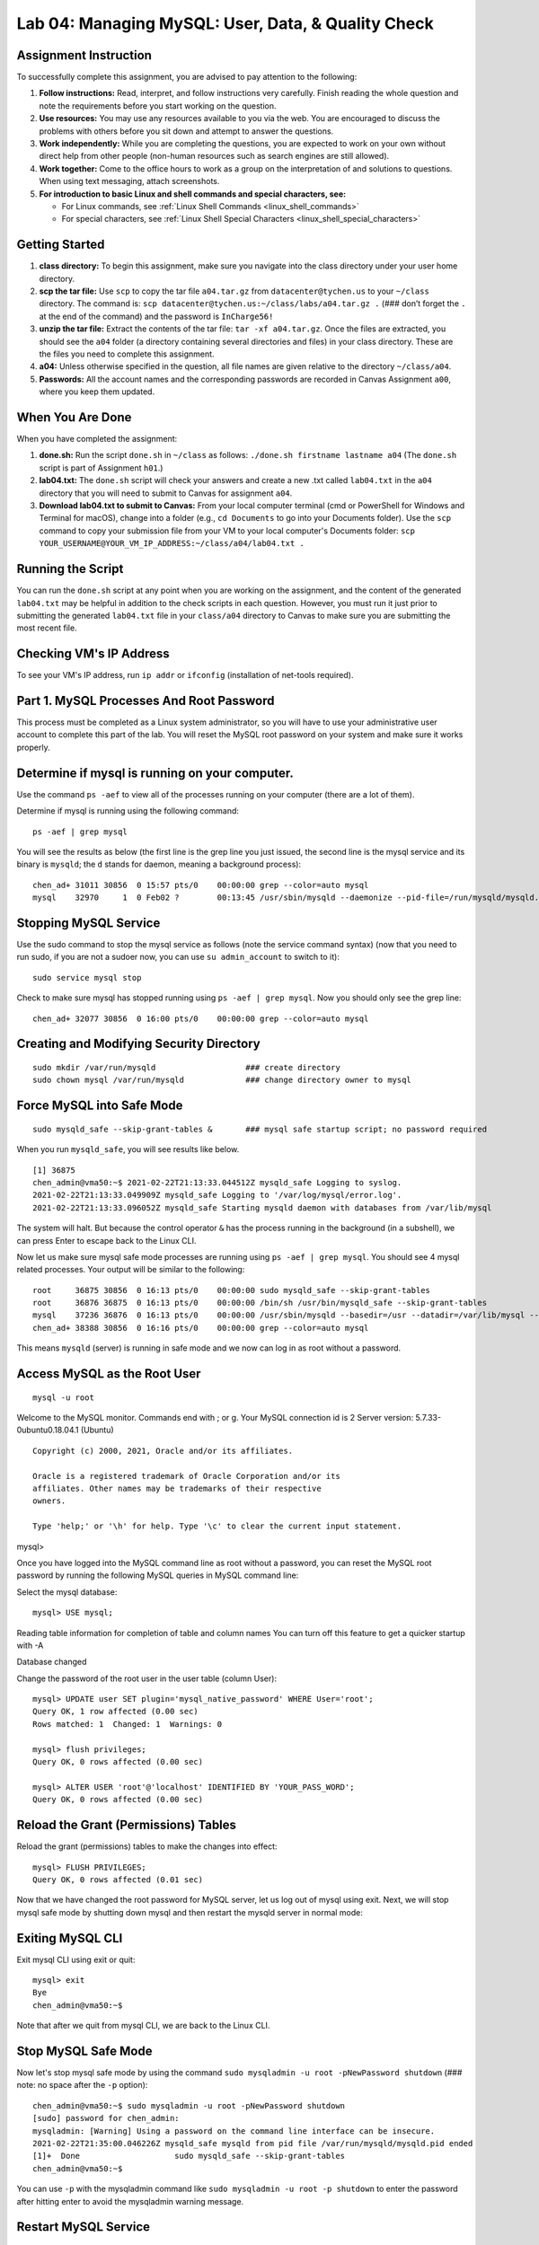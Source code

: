 Lab 04: Managing MySQL: User, Data, & Quality Check
===================================================

Assignment Instruction
----------------------

To successfully complete this assignment, you are advised to pay attention to the following:

1. **Follow instructions:** Read, interpret, and follow instructions very carefully. Finish reading the whole question and note the requirements before you start working on the question.

2. **Use resources:** You may use any resources available to you via the web. You are encouraged to discuss the problems with others before you sit down and attempt to answer the questions.

3. **Work independently:** While you are completing the questions, you are expected to work on your own without direct help from other people (non-human resources such as search engines are still allowed).

4. **Work together:** Come to the office hours to work as a group on the interpretation of and solutions to questions. When using text messaging, attach screenshots.

5. **For introduction to basic Linux and shell commands and special characters, see:**
   
   - For Linux commands, see :ref:`Linux Shell Commands <linux_shell_commands>`
  
   - For special characters, see :ref:`Linux Shell Special Characters <linux_shell_special_characters>`

Getting Started
---------------

1. **class directory:** To begin this assignment, make sure you navigate into the class directory under your user home directory.

2. **scp the tar file:** Use ``scp`` to copy the tar file ``a04.tar.gz`` from ``datacenter@tychen.us`` to your ``~/class`` directory. The command is: ``scp datacenter@tychen.us:~/class/labs/a04.tar.gz .`` (### don’t forget the ``.`` at the end of the command) and the password is ``InCharge56!``

3. **unzip the tar file:** Extract the contents of the tar file: ``tar -xf a04.tar.gz``. Once the files are extracted, you should see the ``a04`` folder (a directory containing several directories and files) in your class directory. These are the files you need to complete this assignment.

4. **a04:** Unless otherwise specified in the question, all file names are given relative to the directory ``~/class/a04``.

5. **Passwords:** All the account names and the corresponding passwords are recorded in Canvas Assignment ``a00``, where you keep them updated.

When You Are Done
-----------------

When you have completed the assignment:

1. **done.sh:** Run the script ``done.sh`` in ``~/class`` as follows: ``./done.sh firstname lastname a04`` (The ``done.sh`` script is part of Assignment ``h01``.)

2. **lab04.txt:** The ``done.sh`` script will check your answers and create a new .txt called ``lab04.txt`` in the ``a04`` directory that you will need to submit to Canvas for assignment ``a04``.

3. **Download lab04.txt to submit to Canvas:** From your local computer terminal (cmd or PowerShell for Windows and Terminal for macOS), change into a folder (e.g., ``cd Documents`` to go into your Documents folder). Use the ``scp`` command to copy your submission file from your VM to your local computer's Documents folder: ``scp YOUR_USERNAME@YOUR_VM_IP_ADDRESS:~/class/a04/lab04.txt .``

Running the Script
------------------

You can run the ``done.sh`` script at any point when you are working on the assignment, and the content of the generated ``lab04.txt`` may be helpful in addition to the check scripts in each question. However, you must run it just prior to submitting the generated ``lab04.txt`` file in your ``class/a04`` directory to Canvas to make sure you are submitting the most recent file.

Checking VM's IP Address
------------------------

To see your VM's IP address, run ``ip addr`` or ``ifconfig`` (installation of net-tools required).

Part 1. MySQL Processes And Root Password
-----------------------------------------

This process must be completed as a Linux system administrator, so you will have to use your administrative user account to complete this part of the lab. You will reset the MySQL root password on your system and make sure it works properly.

Determine if mysql is running on your computer.
-----------------------------------------------

Use the command ``ps -aef`` to view all of the processes running on your computer (there are a lot of them).

Determine if mysql is running using the following command:

::

   ps -aef | grep mysql

You will see the results as below (the first line is the grep line you just issued, the second line is the mysql service and its binary is ``mysqld``; the ``d`` stands for daemon, meaning a background process):

::

   chen_ad+ 31011 30856  0 15:57 pts/0    00:00:00 grep --color=auto mysql
   mysql    32970     1  0 Feb02 ?        00:13:45 /usr/sbin/mysqld --daemonize --pid-file=/run/mysqld/mysqld.pid

Stopping MySQL Service
----------------------

Use the sudo command to stop the mysql service as follows (note the service command syntax) (now that you need to run sudo, if you are not a sudoer now, you can use ``su admin_account`` to switch to it):

::

   sudo service mysql stop

Check to make sure mysql has stopped running using ``ps -aef | grep mysql``. Now you should only see the grep line:

::

   chen_ad+ 32077 30856  0 16:00 pts/0    00:00:00 grep --color=auto mysql

Creating and Modifying Security Directory
-----------------------------------------

::

   sudo mkdir /var/run/mysqld                   ### create directory
   sudo chown mysql /var/run/mysqld             ### change directory owner to mysql

Force MySQL into Safe Mode
--------------------------

::

   sudo mysqld_safe --skip-grant-tables &       ### mysql safe startup script; no password required

When you run ``mysqld_safe``, you will see results like below.

::

   [1] 36875
   chen_admin@vma50:~$ 2021-02-22T21:13:33.044512Z mysqld_safe Logging to syslog.
   2021-02-22T21:13:33.049909Z mysqld_safe Logging to '/var/log/mysql/error.log'.
   2021-02-22T21:13:33.096052Z mysqld_safe Starting mysqld daemon with databases from /var/lib/mysql

The system will halt. But because the control operator ``&`` has the process running in the background (in a subshell), we can press Enter to escape back to the Linux CLI.

Now let us make sure mysql safe mode processes are running using ``ps -aef | grep mysql``. You should see 4 mysql related processes. Your output will be similar to the following:

::

   root     36875 30856  0 16:13 pts/0    00:00:00 sudo mysqld_safe --skip-grant-tables
   root     36876 36875  0 16:13 pts/0    00:00:00 /bin/sh /usr/bin/mysqld_safe --skip-grant-tables
   mysql    37236 36876  0 16:13 pts/0    00:00:00 /usr/sbin/mysqld --basedir=/usr --datadir=/var/lib/mysql --plugin-dir=/usr/lib/mysql/plugin --user=mysql --skip-grant-tables --log-error=/var/log/mysql/error.log --pid-file=/var/run/mysqld/mysqld.pid --socket=/var/run/mysqld/mysqld.sock --port=3306 --log-syslog=1 --log-syslog-facility=daemon --log-syslog-tag=
   chen_ad+ 38388 30856  0 16:16 pts/0    00:00:00 grep --color=auto mysql

This means ``mysqld`` (server) is running in safe mode and we now can log in as root without a password.

Access MySQL as the Root User
-----------------------------

::

   mysql -u root

Welcome to the MySQL monitor.  Commands end with ; or \g.
Your MySQL connection id is 2
Server version: 5.7.33-0ubuntu0.18.04.1 (Ubuntu)

::

   Copyright (c) 2000, 2021, Oracle and/or its affiliates.

   Oracle is a registered trademark of Oracle Corporation and/or its
   affiliates. Other names may be trademarks of their respective
   owners.

   Type 'help;' or '\h' for help. Type '\c' to clear the current input statement.

mysql>

Once you have logged into the MySQL command line as root without a password, you can reset the MySQL root password by running the following MySQL queries in MySQL command line:

Select the mysql database:

::

   mysql> USE mysql;

Reading table information for completion of table and column names
You can turn off this feature to get a quicker startup with -A

Database changed

Change the password of the root user in the user table (column User):

::

   mysql> UPDATE user SET plugin='mysql_native_password' WHERE User='root';
   Query OK, 1 row affected (0.00 sec)
   Rows matched: 1  Changed: 1  Warnings: 0

   mysql> flush privileges;
   Query OK, 0 rows affected (0.00 sec)

   mysql> ALTER USER 'root'@'localhost' IDENTIFIED BY 'YOUR_PASS_WORD';
   Query OK, 0 rows affected (0.00 sec)

Reload the Grant (Permissions) Tables
-------------------------------------

Reload the grant (permissions) tables to make the changes into effect:

::

   mysql> FLUSH PRIVILEGES;
   Query OK, 0 rows affected (0.01 sec)

Now that we have changed the root password for MySQL server, let us log out of mysql using exit. Next, we will stop mysql safe mode by shutting down mysql and then restart the mysqld server in normal mode:

Exiting MySQL CLI
-----------------

Exit mysql CLI using exit or quit:

::

   mysql> exit
   Bye
   chen_admin@vma50:~$

Note that after we quit from mysql CLI, we are back to the Linux CLI.

Stop MySQL Safe Mode
--------------------

Now let's stop mysql safe mode by using the command ``sudo mysqladmin -u root -pNewPassword shutdown`` (### note: no space after the ``-p`` option):

::

   chen_admin@vma50:~$ sudo mysqladmin -u root -pNewPassword shutdown
   [sudo] password for chen_admin:
   mysqladmin: [Warning] Using a password on the command line interface can be insecure.
   2021-02-22T21:35:00.046226Z mysqld_safe mysqld from pid file /var/run/mysqld/mysqld.pid ended
   [1]+  Done                    sudo mysqld_safe --skip-grant-tables
   chen_admin@vma50:~$

You can use ``-p`` with the mysqladmin command like ``sudo mysqladmin -u root -p shutdown`` to enter the password after hitting enter to avoid the mysqladmin warning message.

Restart MySQL Service
---------------------

To restart the mysqld service, use the service command:

::

   sudo service mysql restart

Test the Root Password
----------------------

To make sure the root password change is successful, log into mysql command line with the new password to make sure it works:

::

   mysql -u root -p         ### -u, or --user, option means username; -p means password

If everything goes well, you will get into MySQL command line:

::

   Type 'help;' or '\h' for help. Type '\c' to clear the current input statement.

   mysql>

Typing exit or quit will get you out of mysql command line.

Record MySQL Root Password
--------------------------

Record your MySQL root password to Assignment ``a00`` on Canvas and log back to your Linux CLI as a regular user.

To Check This Part of the Assignment
------------------------------------

1. Change to your class/a04/q01 directory.
2. Edit the file ``a01.txt`` using the command ``nano a01.txt``
3. Use the arrow keys to move the cursor to the line starting with “A.”
4. Enter the word “DONE” on the line starting with “A.”
5. Save the file (using ``Ctrl-X``)
6. Run the script ``check01.sh`` (using ``./check01.sh``) to check your answer

Part 2. Creating MySQL User Accounts
------------------------------------

To create your MySQL administrator account, log into mysql command line as root and do the following:

1. Create a database called sales using your root account.

2. Create a mysql user account called salesadmin. This will be your database administrator account.

3. Grant the salesadmin account ALL privileges to all the tables (the "*") in the sales database. The commands you use will look like this: (## Note that use single quotes around username, localhost, and password may be critical.)

::

   mysql> CREATE DATABASE sales;
   mysql> CREATE USER 'salesadmin'@'localhost' IDENTIFIED BY 'YOUR_PASSWORD';
   mysql> USE sales;
   mysql> GRANT ALL ON sales.* TO 'salesadmin'@'localhost';
   mysql> FLUSH PRIVILEGES;

4. Create a second MySQL user account (salesmgr) that provides access to the data, but doesn’t have the authority to change the data in the database sales (i.e., grant this user SELECT privileges on all the tables in the database sales by using "GRANT SELECT" instead of "GRANT ALL" after creating the user).

Verify MySQL Accounts
---------------------

Verify that you can log in to both of the new accounts and have access to the sales database. For each account, log into mysql CLI and use SHOW DATABASES to show the “information_schema” and “sales” databases (unlike when you are a root, where you see all the tables); then use SHOW GRANTS to show the appropriate rights for the logged in account. For example, when logged in MySQL command line as salesadmin, we can check the access privileges by:

::

   mysql> SHOW GRANTS;
   +---------------------------------------------------------------+
   | Grants for salesadmin@localhost                               |
   +---------------------------------------------------------------+
   | GRANT USAGE ON *.* TO 'salesadmin'@'localhost'                |
   | GRANT ALL PRIVILEGES ON `sales`.* TO 'salesadmin'@'localhost' |
   +---------------------------------------------------------------+
   2 rows in set (0.00 sec)

When logged in as salesmgr, you will see the privilege SELECT on the second line of the table:

::

   mysql> SHOW GRANTS;
   +-----------------------------------------------------+
   | Grants for salesmgr@localhost                       |
   +-----------------------------------------------------+
   | GRANT USAGE ON *.* TO 'salesmgr'@'localhost'        |
   | GRANT SELECT ON `sales`.* TO 'salesmgr'@'localhost' |
   +-----------------------------------------------------+
   2 rows in set (0.00 sec)

Record MySQL Account Information
--------------------------------

Record your mysql account names and passwords to assignment ``a00`` and get back to the Linux CLI as a regular user.

To Check This Part of the Assignment
------------------------------------

1. Change to your class/a04/q02 directory.
2. Complete the checklist below (A-G) in the file ``a02.txt``.
3. Save the file (using ``Ctrl-X``)
4. Run the script ``check02.sh`` (using ``./check02.sh``) to check your answer

Question 2 Checklist
--------------------

Parts B-F require a one-word answer (YES) when you have completed them.

**A.** Enter the word DONE when you have completed Part 2 and each of the following steps.

**B.** Have you shared your MySQL root password with your lab partner (if you have one)?

**C.** Have you shared your salesadmin account password with your lab partner (if you have one)?

**D.** Have you shared salesmgr account password with your lab partner (if you have one)?

**E.** Does the salesadmin account have ALL privileges?

**F.** Does the salesmgr account have SELECT privileges?

**G.** Have you answered the above question truthfully?

Operating Your Own VM
---------------------

When you operate your own virtual machine, answer the lab partner parts as you are your own partner.

Part 3. Inserting Data into Your Database
-----------------------------------------

We will insert 3 tables into our sales database using tools already made. Our major task will be checking the basic information in the tables.

Using ``~/class/a04/q03`` Directory
-----------------------------------

Use your ``~/class/a04/q03`` directory for this part of the lab.

Running the Perl Script
-----------------------

Run the Perl script ``agents.pl`` provided to read the file ``agents.txt`` in the ``SALESDATA`` directory. That program will create the file ``agents.sql``.

Inserting Data into Sales Database
----------------------------------

Next, insert this data into the sales database ``sales`` using the following command within mysql command line (i.e., you will first need to log back into mysql as user ``salesadmin`` in the same directory where you ran the Perl script.):

::

   source agents.sql;  ### source executes commands in the current shell. 
                       ### We have used it when we worked on environment variables and aliases.

You will see something like:

::

   ...
   ...
   Query OK, 1 row affected (0.01 sec)
   Query OK, 1 row affected (0.01 sec)
   Query OK, 1 row affected (0.02 sec)
   mysql>

Duplicate Entry Error
---------------------

If you source this .sql file for more than one time, you will see:

::

   ...
   ...
   ERROR 1062 (23000): Duplicate entry 'D39-20-04' for key 'PRIMARY'
   ERROR 1062 (23000): Duplicate entry 'D39-20-05' for key 'PRIMARY'
   ERROR 1062 (23000): Duplicate entry 'D39-20-06' for key 'PRIMARY'
   mysql> 

Creating SQL Files
------------------

The Perl script ``dealers.pl`` will read and translate the data contained in ``SALESDATA/dealerships.txt`` into two files in the ``q03`` directory:
- ``dealers.sql``
- ``owners.sql``

These two files contain the mysql commands needed to insert data into a table containing the dealers and owners. Run script ``dealers.pl`` so it can create the files ``dealers.sql`` and ``owners.sql``.

Inserting Data into the Sales Database
--------------------------------------

Insert these two datasets into the sales database using commands like the one in step 3 above to create the dealers and owners table in your sales database.

Checking the Results
--------------------

You should be able to check this result by:

::

   mysql> USE sales;
   Database changed
   mysql> SHOW TABLES;
   +-----------------+
   | Tables_in_sales |
   +-----------------+
   | agents          |
   | dealers         |
   | owners          |
   +-----------------+
   3 rows in set (0.00 sec)
   mysql> 

Checking Tables for Correct Entries
-----------------------------------

Check that these tables contain the correct number of dealers and owners and then check a couple of the individual entries by hand by comparing the data in the original data with the data in the database.

Some MySQL keywords such as DESCRIBE, SELECT COUNT(*), and LIMIT can be informative:

DESCRIBE
--------

::

   mysql> DESCRIBE owners;
   +----------+-------------+------+-----+---------+-------+
   | Field    | Type        | Null | Key | Default | Extra |
   +----------+-------------+------+-----+---------+-------+
   | owner_id | int(11)     | NO   | PRI | NULL    |       |
   | fname    | varchar(24) | YES  |     | NULL    |       |
   | lname    | varchar(24) | YES  |     | NULL    |       |
   +----------+-------------+------+-----+---------+-------+
   3 rows in set (0.02 sec)

SELECT COUNT(*)
--------------

::

   mysql> SELECT COUNT(*) FROM owners;
   +----------+
   | COUNT(*) |
   +----------+
   |       34 |
   +----------+
   1 row in set (0.00 sec)

LIMIT
-----

::

   mysql> SELECT * FROM owners LIMIT 5;
   +----------+----------+----------+
   | owner_id | fname    | lname    |
   +----------+----------+----------+
   |        1 | Sally    | Walker   |
   |        2 | Ed       | Tipton   |
   |        3 | Kelly    | Jones    |
   |        4 | Patrick  | Wallace  |
   |        5 | Jonathan | Houseman |
   +----------+----------+----------+
   5 rows in set (0.00 sec)

To Check This Part of the Assignment
------------------------------------

1. Change to your class/a04/q03 directory.
2. Answer the questions below in the file ``a03.txt``.
3. Run the script ``check03.sh`` (using ``./check03.sh``) to check your answer

Questions for Part 3
--------------------

1. How many agents are in the sales database? (### don't forget to ``USE`` database first)
2. How many dealers are in the sales database?
3. How many insert statements are in the ``dealers.sql`` file?
4. How many lines are in the ``SALESDATA/dealerships.txt`` file?

Part 4. Automating the Data Checking Procedure
----------------------------------------------

Because we have a lot of data, we will need a process to check the data insertion process. The process will require checking the tables created within MySQL to make sure that they contain the same information as the original text files. To do that, we need automated ways to compare the data in the text files to the data in your MySQL database. Since this is a multistep process, it is helpful to check the data after each step.

Using ``~/class/a04/q04`` Directory
-----------------------------------

Use your ``~/class/a04/q04`` directory for this part of the lab.

Creating Links for Access
-------------------------

Create links to enable you to access the ``SALESDATA`` directory and the ``agents.sql``, ``dealers.sql``, and ``owners.sql`` files you created in Part 3. We create soft (symbolic) links to these files to accomplish this. The basic command for linking your ``agents.sql`` file in your ``q03`` directory to a file with the same name in your ``q04`` directory is:

::

   ln –s ~/class/a04/q03/agents.sql agents.sql

Once you have entered the above command, you can use the file ``agents.sql`` as if it were located in your ``q04`` directory. The only critical difference is that the command ``rm agents.sql`` removes the link in the ``q04`` directory, but not the file in the ``q03`` directory since it's a soft link to the file. Using the ``ls -l`` command, you can see this soft link points to the original file in ``q03``:

::

   chen_user@vma49:~/class/a04/q04$ ls -l
   total 16
   -r--r--r-- 1 chen_user chen_user  320 Feb 17  2020 a04.bak
   -rw-rw-r-- 1 chen_user chen_user  320 Feb 17  2020 a04.txt
   lrwxrwxrwx 1 chen_user chen_user   40 Feb 23 12:20 agents.sql -> /home/chen_user/class/a04/q03/agents.sql
   -rwxrwxr-x 1 chen_user chen_user 3995 Dec 19  2019 check04.sh
   -rwxrwxr-x 1 chen_user chen_user  904 Dec 19  2019 link_data.sh

Create the link above as a practice, remove the link, and then run the script ``link_data.sh``. It will create all of the required links for this assignment.

Create a Script for Data Counting
---------------------------------

Create a script called ``q04.sh`` that uses some combination of command ``grep`` and ``wc`` to:

- **Count *.txt:** Count the number of agents, dealers, and owners contained in the initial text data files, i.e., ``agents.txt`` and ``dealerships.txt``. Assume each dealership has a single owner and don’t worry about one person owning multiple dealerships for now.

- **Count *.sql:** Count the number of agents, dealers, and owners contained in the ``agents.sql``, ``dealers.sql``, and ``owners.sql`` files

- **Count Alabama:** Count the number of dealers in Alabama in your initial text data and sql files.

- **Count Walker:** Count the number of dealerships owned by someone named Walker in your initial text data and compare it to the number of owners in ``owners.sql`` files who have a last name of Walker.

Compiling Commands into a Script
--------------------------------

Once you have figured out which combinations of commands provide the correct output, compile them all into the script ``q04.sh`` and produce a summary output.

Example Summary Output
----------------------

When you are done, your output should look something like the following:

::

   Initial Data File Counts
   Agents:     DATA = 397  SQL = 397
   Dealers:    DATA = 45   SQL = 45
   Owners:     DATA = 45   SQL = 45
   Alabama:    DATA = 11   SQL = 11
   Walker:     DATA = 2    SQL = 4

To Check Part 4 of this Assignment
----------------------------------

1. Change to your class/a04/q04 directory.
2. Enter DONE for part A. in the file ``a04.txt`` when you are done.
3. Run the script ``check04.sh`` (using ``./check04.sh``) to check your answer.

Dashes and SQL Files
--------------------

Sometimes when you copy the commands from the webpages or PowerPoint slides, the dash - before the option may become a long dash, which is not accepted in bash. In that case, just modify them as short dashes.

Counting Owners
---------------

You will not find a file named ``owners.txt``. Instead, the owner information is part of the ``dealerships.txt``. Ideally, to count owners, you may want to count distinct Owner ID's. In this question, if you just count the number of records (disregard that some owners own more than one dealership), you will pass the check script. In this case, the number of Owners counted will be larger than that from the .sql file because some owners own multiple dealerships.

Part 5. Automating MySQL Checking Procedure
-------------------------------------------

Use nano to create a mysql input file (call it ``q05.sql``). This .sql script will be used to obtain some information from the tables so that we can verify the information in the sales database is correct. The process used is as follows:

Step 1: Create SQL Statements
-----------------------------

Create a file called ``q05.sql`` that contains all of the SQL statements needed to answer questions A-G below. (don’t forget the ``USE sales;`` statement to specify the database to use at the beginning of a .sql file).

Step 2: Run .sql to Generate .txt File
--------------------------------------

Run mysql from the Linux command line, use ``q05.sql`` as input and write the output into ``q05.txt``. This can be done by issuing commands in the Linux command line as such:

::

   mysql -u mysql_username -pmysql_password < q05.sql > output.txt

Note that in the command above, we use the MySQL command line tool, ``mysql``, followed by username and password, then we use I/O redirections to input the .sql file and output the .txt file.

``q05.sql`` Contents
--------------------

The ``q05.sql`` file should contain the SQL statements needed to answer the following questions:

- How many agents are there in total? ### SELECT COUNT
- How many unique owners are there in total? ### SELECT DISTINCT COUNT( )
- How many agents have a first name of Bill? ### SELECT ... WHERE ...
- How many dealerships are in Alabama? ### SELECT ... WHERE ...
- How many dealers are in Sawyer, TN? ### SELECT ... WHERE ... AND ...
- How many dealerships are owned by someone whose last name is Walker? ### JOIN
- How many sales agents work for Maureen Isern? ### JOIN

To Check Part 5 of this Assignment
----------------------------------

1. Answer the questions below in the file ``a05.txt``. (### You can run ``source q05.sql`` in mysql command line to see the results of your queries.)
2. Run the script ``check05.sh`` to check your answer.
3. Don't forget to run Step 2 above to generate the .txt output file. The check script may not inform you if the .txt file is missing.

Questions for Part 5
--------------------

- Enter DONE for part A when you have completed your script. Then answer the rest of the questions in your ``a05.txt`` file.
- How many agents are there in total?
- How many unique owners are there in total?
- How many agents have a first name of Bill?
- How many dealerships are in Alabama?
- How many dealers are in Sawyer, TN?
- How many dealerships are owned by someone whose last name is Walker?
- How many sales agents work for Maureen Isern?

Notes on SQL Queries
--------------------

For the sake of passing the check script, please DO NOT use the AS keyword when you are preparing the INNER JOIN statements.

SQL Development Tips
--------------------

A good way to create these SQL statements is to open two SSH terminal windows, run mysql command line in one, and nano editor in the other. Compose and test your SQL statements using mysql, and then cut and paste them into nano when they are working.
